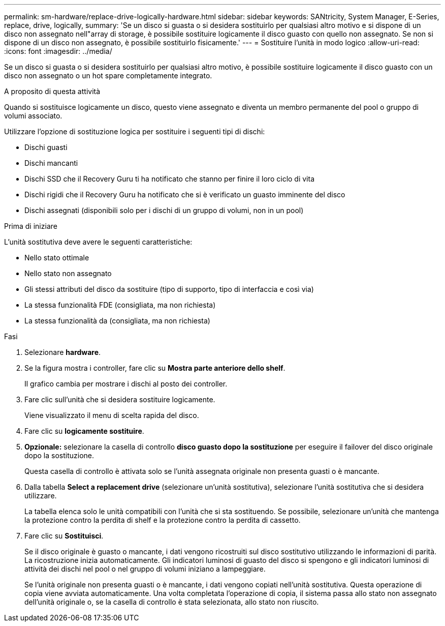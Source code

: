 ---
permalink: sm-hardware/replace-drive-logically-hardware.html 
sidebar: sidebar 
keywords: SANtricity, System Manager, E-Series, replace, drive, logically, 
summary: 'Se un disco si guasta o si desidera sostituirlo per qualsiasi altro motivo e si dispone di un disco non assegnato nell"array di storage, è possibile sostituire logicamente il disco guasto con quello non assegnato. Se non si dispone di un disco non assegnato, è possibile sostituirlo fisicamente.' 
---
= Sostituire l'unità in modo logico
:allow-uri-read: 
:icons: font
:imagesdir: ../media/


[role="lead"]
Se un disco si guasta o si desidera sostituirlo per qualsiasi altro motivo, è possibile sostituire logicamente il disco guasto con un disco non assegnato o un hot spare completamente integrato.

.A proposito di questa attività
Quando si sostituisce logicamente un disco, questo viene assegnato e diventa un membro permanente del pool o gruppo di volumi associato.

Utilizzare l'opzione di sostituzione logica per sostituire i seguenti tipi di dischi:

* Dischi guasti
* Dischi mancanti
* Dischi SSD che il Recovery Guru ti ha notificato che stanno per finire il loro ciclo di vita
* Dischi rigidi che il Recovery Guru ha notificato che si è verificato un guasto imminente del disco
* Dischi assegnati (disponibili solo per i dischi di un gruppo di volumi, non in un pool)


.Prima di iniziare
L'unità sostitutiva deve avere le seguenti caratteristiche:

* Nello stato ottimale
* Nello stato non assegnato
* Gli stessi attributi del disco da sostituire (tipo di supporto, tipo di interfaccia e così via)
* La stessa funzionalità FDE (consigliata, ma non richiesta)
* La stessa funzionalità da (consigliata, ma non richiesta)


.Fasi
. Selezionare *hardware*.
. Se la figura mostra i controller, fare clic su *Mostra parte anteriore dello shelf*.
+
Il grafico cambia per mostrare i dischi al posto dei controller.

. Fare clic sull'unità che si desidera sostituire logicamente.
+
Viene visualizzato il menu di scelta rapida del disco.

. Fare clic su *logicamente sostituire*.
. *Opzionale:* selezionare la casella di controllo *disco guasto dopo la sostituzione* per eseguire il failover del disco originale dopo la sostituzione.
+
Questa casella di controllo è attivata solo se l'unità assegnata originale non presenta guasti o è mancante.

. Dalla tabella *Select a replacement drive* (selezionare un'unità sostitutiva), selezionare l'unità sostitutiva che si desidera utilizzare.
+
La tabella elenca solo le unità compatibili con l'unità che si sta sostituendo. Se possibile, selezionare un'unità che mantenga la protezione contro la perdita di shelf e la protezione contro la perdita di cassetto.

. Fare clic su *Sostituisci*.
+
Se il disco originale è guasto o mancante, i dati vengono ricostruiti sul disco sostitutivo utilizzando le informazioni di parità. La ricostruzione inizia automaticamente. Gli indicatori luminosi di guasto del disco si spengono e gli indicatori luminosi di attività dei dischi nel pool o nel gruppo di volumi iniziano a lampeggiare.

+
Se l'unità originale non presenta guasti o è mancante, i dati vengono copiati nell'unità sostitutiva. Questa operazione di copia viene avviata automaticamente. Una volta completata l'operazione di copia, il sistema passa allo stato non assegnato dell'unità originale o, se la casella di controllo è stata selezionata, allo stato non riuscito.


